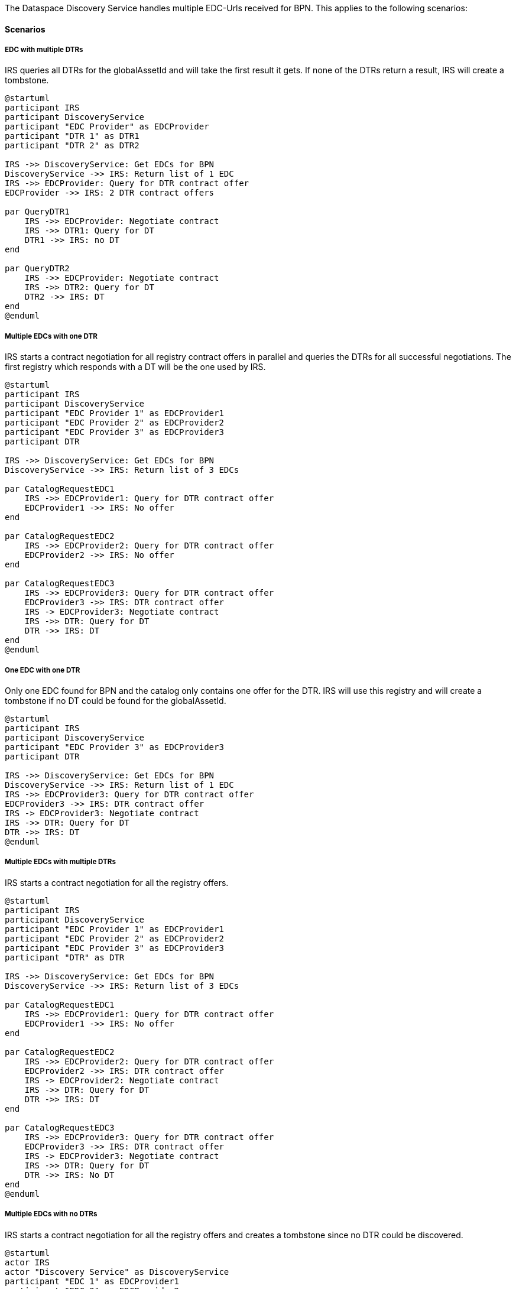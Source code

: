 The Dataspace Discovery Service handles multiple EDC-Urls received for BPN.
This applies to the following scenarios:

==== Scenarios

===== EDC with multiple DTRs

IRS queries all DTRs for the globalAssetId and will take the first result it gets.
If none of the DTRs return a result, IRS will create a tombstone.

[plantuml,target=discovery-DTR--EDC-with-multiple-DTRs,format=svg]
----
@startuml
participant IRS
participant DiscoveryService
participant "EDC Provider" as EDCProvider
participant "DTR 1" as DTR1
participant "DTR 2" as DTR2

IRS ->> DiscoveryService: Get EDCs for BPN
DiscoveryService ->> IRS: Return list of 1 EDC
IRS ->> EDCProvider: Query for DTR contract offer
EDCProvider ->> IRS: 2 DTR contract offers

par QueryDTR1
    IRS ->> EDCProvider: Negotiate contract
    IRS ->> DTR1: Query for DT
    DTR1 ->> IRS: no DT
end

par QueryDTR2
    IRS ->> EDCProvider: Negotiate contract
    IRS ->> DTR2: Query for DT
    DTR2 ->> IRS: DT
end
@enduml
----

===== Multiple EDCs with one DTR

IRS starts a contract negotiation for all registry contract offers in parallel and queries the DTRs for all successful negotiations.
The first registry which responds with a DT will be the one used by IRS.

[plantuml,target=discovery-DTR--multiple-EDCs-with-one-DTR,format=svg]
----
@startuml
participant IRS
participant DiscoveryService
participant "EDC Provider 1" as EDCProvider1
participant "EDC Provider 2" as EDCProvider2
participant "EDC Provider 3" as EDCProvider3
participant DTR

IRS ->> DiscoveryService: Get EDCs for BPN
DiscoveryService ->> IRS: Return list of 3 EDCs

par CatalogRequestEDC1
    IRS ->> EDCProvider1: Query for DTR contract offer
    EDCProvider1 ->> IRS: No offer
end

par CatalogRequestEDC2
    IRS ->> EDCProvider2: Query for DTR contract offer
    EDCProvider2 ->> IRS: No offer
end

par CatalogRequestEDC3
    IRS ->> EDCProvider3: Query for DTR contract offer
    EDCProvider3 ->> IRS: DTR contract offer
    IRS -> EDCProvider3: Negotiate contract
    IRS ->> DTR: Query for DT
    DTR ->> IRS: DT
end
@enduml
----

===== One EDC with one DTR

Only one EDC found for BPN and the catalog only contains one offer for the DTR.
IRS will use this registry and will create a tombstone if no DT could be found for the globalAssetId.

[plantuml,target=discovery-DTR--one-EDC-with-one-DTR,format=svg]
----
@startuml
participant IRS
participant DiscoveryService
participant "EDC Provider 3" as EDCProvider3
participant DTR

IRS ->> DiscoveryService: Get EDCs for BPN
DiscoveryService ->> IRS: Return list of 1 EDC
IRS ->> EDCProvider3: Query for DTR contract offer
EDCProvider3 ->> IRS: DTR contract offer
IRS -> EDCProvider3: Negotiate contract
IRS ->> DTR: Query for DT
DTR ->> IRS: DT
@enduml
----

===== Multiple EDCs with multiple DTRs

IRS starts a contract negotiation for all the registry offers.

[plantuml,target=discovery-DTR--multiple-EDCs-with-multiple-DTRs,format=svg]
----
@startuml
participant IRS
participant DiscoveryService
participant "EDC Provider 1" as EDCProvider1
participant "EDC Provider 2" as EDCProvider2
participant "EDC Provider 3" as EDCProvider3
participant "DTR" as DTR

IRS ->> DiscoveryService: Get EDCs for BPN
DiscoveryService ->> IRS: Return list of 3 EDCs

par CatalogRequestEDC1
    IRS ->> EDCProvider1: Query for DTR contract offer
    EDCProvider1 ->> IRS: No offer
end

par CatalogRequestEDC2
    IRS ->> EDCProvider2: Query for DTR contract offer
    EDCProvider2 ->> IRS: DTR contract offer
    IRS -> EDCProvider2: Negotiate contract
    IRS ->> DTR: Query for DT
    DTR ->> IRS: DT
end

par CatalogRequestEDC3
    IRS ->> EDCProvider3: Query for DTR contract offer
    EDCProvider3 ->> IRS: DTR contract offer
    IRS -> EDCProvider3: Negotiate contract
    IRS ->> DTR: Query for DT
    DTR ->> IRS: No DT
end
@enduml
----

===== Multiple EDCs with no DTRs

IRS starts a contract negotiation for all the registry offers and creates a tombstone since no DTR could be discovered.

[plantuml,target=discovery-DTR--multiple-EDCs-with-no-DTRs,format=svg]
----
@startuml
actor IRS
actor "Discovery Service" as DiscoveryService
participant "EDC 1" as EDCProvider1
participant "EDC 2" as EDCProvider2
participant "EDC 3" as EDCProvider3

IRS -> DiscoveryService: Get EDCs for BPN
DiscoveryService -> IRS: Return list of 3 EDCs

par Catalog Request to EDC 1
    IRS -> EDCProvider1: Query for DTR contract offer
    EDCProvider1 -> IRS: No offer
end

and Catalog Request to EDC 2
    IRS -> EDCProvider2: Query for DTR contract offer
    EDCProvider2 -> IRS: No offer
end

and Catalog Request to EDC 3
    IRS -> EDCProvider3: Query for DTR contract offer
    EDCProvider3 -> IRS: No offer
end

IRS -> IRS: Tombstone
@enduml
----

==== Special Scenarios

===== Same DT in multiple DTRs

IRS will use all registries to query for the globalAssetId and takes the first result which is returned.
If no DT could be found in any of the DTRs, IRS will create a tombstone.

===== Multiple DTs (with the same globalAssetId) in one DTR

IRS uses the `/query` endpoint of the DTR to get the DT id based on the globalAssetId.
If more than one id is present for a globalAssetId, IRS will use the first of the list.

[plantuml,target=discovery-DTR--multiple-DTs-with-the-same-globalAssedId-in-one-DTR,format=svg]
----
@startuml
actor IRS
participant DTR

IRS -> DTR: /query for globalAssetId
DTR -> IRS: return list of two results
IRS -> IRS: use first
@enduml
----
